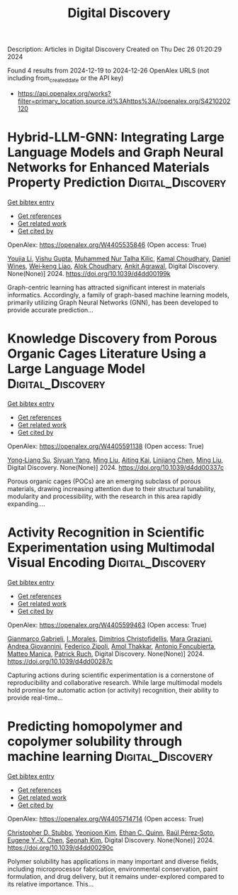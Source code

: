 #+TITLE: Digital Discovery
Description: Articles in Digital Discovery
Created on Thu Dec 26 01:20:29 2024

Found 4 results from 2024-12-19 to 2024-12-26
OpenAlex URLS (not including from_created_date or the API key)
- [[https://api.openalex.org/works?filter=primary_location.source.id%3Ahttps%3A//openalex.org/S4210202120]]

* Hybrid-LLM-GNN: Integrating Large Language Models and Graph Neural Networks for Enhanced Materials Property Prediction  :Digital_Discovery:
:PROPERTIES:
:UUID: https://openalex.org/W4405535846
:TOPICS: Machine Learning in Materials Science
:PUBLICATION_DATE: 2024-01-01
:END:    
    
[[elisp:(doi-add-bibtex-entry "https://doi.org/10.1039/d4dd00199k")][Get bibtex entry]] 

- [[elisp:(progn (xref--push-markers (current-buffer) (point)) (oa--referenced-works "https://openalex.org/W4405535846"))][Get references]]
- [[elisp:(progn (xref--push-markers (current-buffer) (point)) (oa--related-works "https://openalex.org/W4405535846"))][Get related work]]
- [[elisp:(progn (xref--push-markers (current-buffer) (point)) (oa--cited-by-works "https://openalex.org/W4405535846"))][Get cited by]]

OpenAlex: https://openalex.org/W4405535846 (Open access: True)
    
[[https://openalex.org/A5002118585][Youjia Li]], [[https://openalex.org/A5035699206][Vishu Gupta]], [[https://openalex.org/A5102632095][Muhammed Nur Talha Kilic]], [[https://openalex.org/A5019215236][Kamal Choudhary]], [[https://openalex.org/A5010732302][Daniel Wines]], [[https://openalex.org/A5047602285][Wei‐keng Liao]], [[https://openalex.org/A5074976770][Alok Choudhary]], [[https://openalex.org/A5004659592][Ankit Agrawal]], Digital Discovery. None(None)] 2024. https://doi.org/10.1039/d4dd00199k 
     
Graph-centric learning has attracted significant interest in materials informatics. Accordingly, a family of graph-based machine learning models, primarily utilizing Graph Neural Networks (GNN), has been developed to provide accurate prediction...    

    

* Knowledge Discovery from Porous Organic Cages Literature Using a Large Language Model  :Digital_Discovery:
:PROPERTIES:
:UUID: https://openalex.org/W4405591138
:TOPICS: Machine Learning in Materials Science
:PUBLICATION_DATE: 2024-01-01
:END:    
    
[[elisp:(doi-add-bibtex-entry "https://doi.org/10.1039/d4dd00337c")][Get bibtex entry]] 

- [[elisp:(progn (xref--push-markers (current-buffer) (point)) (oa--referenced-works "https://openalex.org/W4405591138"))][Get references]]
- [[elisp:(progn (xref--push-markers (current-buffer) (point)) (oa--related-works "https://openalex.org/W4405591138"))][Get related work]]
- [[elisp:(progn (xref--push-markers (current-buffer) (point)) (oa--cited-by-works "https://openalex.org/W4405591138"))][Get cited by]]

OpenAlex: https://openalex.org/W4405591138 (Open access: True)
    
[[https://openalex.org/A5112730155][Yong‐Liang Su]], [[https://openalex.org/A5000701940][Siyuan Yang]], [[https://openalex.org/A5100347821][Ming Liu]], [[https://openalex.org/A5014799463][Aiting Kai]], [[https://openalex.org/A5053751282][Linjiang Chen]], [[https://openalex.org/A5100347838][Ming Liu]], Digital Discovery. None(None)] 2024. https://doi.org/10.1039/d4dd00337c 
     
Porous organic cages (POCs) are an emerging subclass of porous materials, drawing increasing attention due to their structural tunability, modularity and processibility, with the research in this area rapidly expanding....    

    

* Activity Recognition in Scientific Experimentation using Multimodal Visual Encoding  :Digital_Discovery:
:PROPERTIES:
:UUID: https://openalex.org/W4405599463
:TOPICS: Robotics and Automated Systems, Context-Aware Activity Recognition Systems, Online Learning and Analytics
:PUBLICATION_DATE: 2024-01-01
:END:    
    
[[elisp:(doi-add-bibtex-entry "https://doi.org/10.1039/d4dd00287c")][Get bibtex entry]] 

- [[elisp:(progn (xref--push-markers (current-buffer) (point)) (oa--referenced-works "https://openalex.org/W4405599463"))][Get references]]
- [[elisp:(progn (xref--push-markers (current-buffer) (point)) (oa--related-works "https://openalex.org/W4405599463"))][Get related work]]
- [[elisp:(progn (xref--push-markers (current-buffer) (point)) (oa--cited-by-works "https://openalex.org/W4405599463"))][Get cited by]]

OpenAlex: https://openalex.org/W4405599463 (Open access: True)
    
[[https://openalex.org/A5035065021][Gianmarco Gabrieli]], [[https://openalex.org/A5033259596][I. Morales]], [[https://openalex.org/A5051235530][Dimitrios Christofidellis]], [[https://openalex.org/A5080105921][Mara Graziani]], [[https://openalex.org/A5018969859][Andrea Giovannini]], [[https://openalex.org/A5064545200][Federico Zipoli]], [[https://openalex.org/A5021552278][Amol Thakkar]], [[https://openalex.org/A5000570756][Antonio Foncubierta]], [[https://openalex.org/A5005561269][Matteo Manica]], [[https://openalex.org/A5088526565][Patrick Ruch]], Digital Discovery. None(None)] 2024. https://doi.org/10.1039/d4dd00287c 
     
Capturing actions during scientific experimentation is a cornerstone of reproducibility and collaborative research. While large multimodal models hold promise for automatic action (or activity) recognition, their ability to provide real-time...    

    

* Predicting homopolymer and copolymer solubility through machine learning  :Digital_Discovery:
:PROPERTIES:
:UUID: https://openalex.org/W4405714714
:TOPICS: Machine Learning in Materials Science
:PUBLICATION_DATE: 2024-01-01
:END:    
    
[[elisp:(doi-add-bibtex-entry "https://doi.org/10.1039/d4dd00290c")][Get bibtex entry]] 

- [[elisp:(progn (xref--push-markers (current-buffer) (point)) (oa--referenced-works "https://openalex.org/W4405714714"))][Get references]]
- [[elisp:(progn (xref--push-markers (current-buffer) (point)) (oa--related-works "https://openalex.org/W4405714714"))][Get related work]]
- [[elisp:(progn (xref--push-markers (current-buffer) (point)) (oa--cited-by-works "https://openalex.org/W4405714714"))][Get cited by]]

OpenAlex: https://openalex.org/W4405714714 (Open access: True)
    
[[https://openalex.org/A5024069532][Christopher D. Stubbs]], [[https://openalex.org/A5000294906][Yeonjoon Kim]], [[https://openalex.org/A5011355970][Ethan C. Quinn]], [[https://openalex.org/A5013215173][Raúl Pérez‐Soto]], [[https://openalex.org/A5018137652][Eugene Y.‐X. Chen]], [[https://openalex.org/A5086535232][Seonah Kim]], Digital Discovery. None(None)] 2024. https://doi.org/10.1039/d4dd00290c 
     
Polymer solubility has applications in many important and diverse fields, including microprocessor fabrication, environmental conservation, paint formulation, and drug delivery, but it remains under-explored compared to its relative importance. This...    

    
